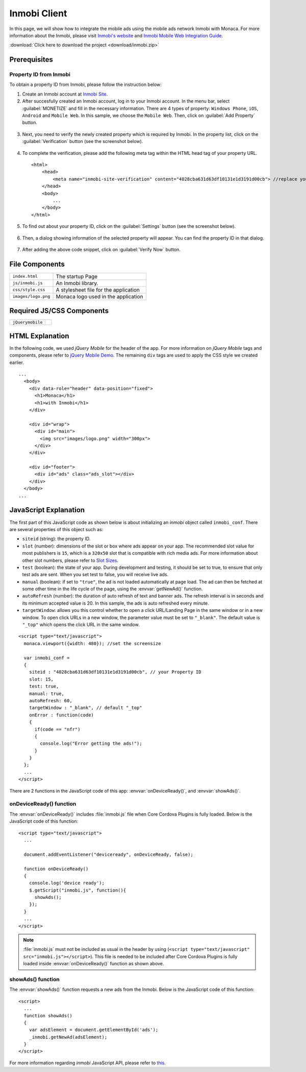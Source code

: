 .. _inmobi_sample:

============================================
Inmobi Client
============================================

.. rst-class:: right-menu


In this page, we will show how to integrate the mobile ads using the mobile ads network Inmobi with Monaca. For more information about the Inmobi, please visit `Inmobi\'s website <http://www.inmobi.com/>`_ and `Inmobi Mobile Web Integration Guide <https://support.inmobi.com/monetize/integration/mobile-web/>`_.


.. raw:: html

  <div class="iframe-samples">
    <iframe src="https://monaca.github.io/project-templates/17-inmobi-client/www/index.html"></iframe>
  </div>


:download:`Click here to download the project <download/inmobi.zip>`

Prerequisites
============================================

Property ID from Inmobi
^^^^^^^^^^^^^^^^^^^^^^^^^^^^^^^^^^

To obtain a property ID from Inmobi, please follow the instruction below:

1. Create an Inmobi account at `Inmobi Site <https://www.inmobi.com/user/register.html?locale=en_us>`_.

2. After succesfully created an Inmobi account, log in to your Inmobi account. In the menu bar, select :guilabel:`MONETIZE` and fill in the necessary information. There are 4 types of property: ``Windows Phone``, ``iOS``, ``Android`` and ``Mobile Web``. In this sample, we choose the ``Mobile Web``. Then, click on :guilabel:`Add Property` button.

 .. image:: images/inmobi/inmobi_1.png
    :width: 90%

3. Next, you need to verify the newly created property which is required by Inmobi. In the property list, click on the :guilabel:`Verification` button (see the screenshot below).

 .. image:: images/inmobi/inmobi_3.png
    :width: 90%

4. To complete the verification, please add the following meta tag within the HTML head tag of your property URL.

  ::

    <html>
        <head>
            <meta name="inmobi-site-verification" content="4028cba631d63df10131e1d3191d00cb"> //replace your property ID here
        </head>
        <body>
            ...
        </body>
    </html>

5. To find out about your property ID, click on the :guilabel:`Settings` button (see the screenshot below).

 .. image:: images/inmobi/inmobi_5.png
    :width: 90%

6. Then, a dialog showing information of the selected property will appear. You can find the property ID in that dialog.

 .. image:: images/inmobi/inmobi_6.png
    :width: 90%

7. After adding the above code snippet, click on :guilabel:`Verify Now` button.

 .. image:: images/inmobi/inmobi_4.png
    :width: 90%



File Components
=========================

.. image:: images/inmobi/1.png
    :width: 200px
    :align: center

======================== ===================================================================================================================================== 
``index.html``             The startup Page

``js/inmobi.js``           An Inmobi library.

``css/style.css``          A stylesheet file for the application

``images/logo.png``        Monaca logo used in the application
======================== =====================================================================================================================================

Required JS/CSS Components
============================================

============================ ============================
``jQuerymobile``
============================ ============================

HTML Explanation
=======================

In the following code, we used *jQuery Mobile* for the header of the app. For more information on *jQuery Mobile* tags and components, please refer to `jQuery Mobile Demo <http://jquerymobile.com/demos/1.2.0/>`_. The remaining ``div`` tags are used to apply the CSS style we created earlier.

::

  ...
    <body>
      <div data-role="header" data-position="fixed">
        <h1>Monaca</h1>
        <h1>with Inmobi</h1>
      </div>
    
      <div id="wrap">
        <div id="main">
          <img src="images/logo.png" width="300px">   
        </div>
      </div>

      <div id="footer">
        <div id="ads" class="ads_slot"></div>     
      </div>
    </body>   
  ...

.. figure:: images/inmobi/inmobi.png
   :width: 270px
   :align: center


JavaScript Explanation
===================================

The first part of this JavaScript code as shown below is about initializing an *inmobi* object called ``inmobi_conf``. There are several properties of this object such as:
  
- ``siteid`` (string): the property ID. 
- ``slot`` (number):  dimensions of the slot or box where ads appear on your app. The recommended slot value for most publishers is ``15``, which is a ``320x50`` slot that is compatible with rich media ads. For more information about other slot numbers, please refer to `Slot Sizes <https://support.inmobi.com/monetize/integration/mobile-web/mobile-web-integration-guide#integrating-the-ad-code>`_.
- ``test`` (boolean): the state of your app. During development and testing, it should be set to true, to ensure that only test ads are sent. When you set test to false, you will receive live ads.
- ``manual`` (boolean): if set to ``"true"``, the ad is not loaded automatically at page load. The ad can then be fetched at some other time in the life cycle of the page, using the :envvar:`getNewAd()` function.
- ``autoRefresh`` (number): the duration of auto refresh of text and banner ads. The refresh interval is in seconds and its minimum accepted value is 20. In this sample, the ads is auto refreshed every minute.
- ``targetWindow``: allows you this control whether to open a click URL/Landing Page in the same window or in a new window. To open click URLs in a new window, the parameter value must be set to ``"_blank"``. The default value is ``"_top"`` which opens the click URL in the same window.


::

    <script type="text/javascript">
      monaca.viewport({width: 480}); //set the screensize

      var inmobi_conf = 
      {
        siteid : "4028cba631d63df10131e1d3191d00cb", // your Property ID
        slot: 15,
        test: true,
        manual: true,
        autoRefresh: 60,
        targetWindow : "_blank", // default "_top"
        onError : function(code) 
        {
          if(code == "nfr") 
          {
            console.log("Error getting the ads!"); 
          }
        }
      };
      ...
    </script> 


There are 2 functions in the JavaScript code of this app: :envvar:`onDeviceReady()`, and :envvar:`showAds()`.

onDeviceReady() function
^^^^^^^^^^^^^^^^^^^^^^^^^^^^^^^

The :envvar:`onDeviceReady()` includes :file:`inmobi.js` file when Core Cordova Plugins is fully loaded. Below is the JavaScript code of this function:

::

    <script type="text/javascript">
      ...

      document.addEventListener("deviceready", onDeviceReady, false);

      function onDeviceReady()
      {
        console.log('device ready');
        $.getScript("inmobi.js", function(){
          showAds();
        });   
      }
      ...
    </script>

.. note:: :file:`inmobi.js` must not be included as usual in the header  by using (``<script type="text/javascript" src="inmobi.js"></script>``). This file is needed to be included after Core Cordova Plugins is fully loaded inside :envvar:`onDeviceReady()` function as shown above. 

showAds() function
^^^^^^^^^^^^^^^^^^^^^^^^^^^^^

The :envvar:`showAds()` function requests a new ads from the Inmobi. Below is the JavaScript code of this function:

::

    <script>     
      ...
      function showAds() 
      {
        var adsElement = document.getElementById('ads');
        _inmobi.getNewAd(adsElement);
      }  
    </script>

For more information regarding *inmobi* JavaScript API, please refer to `this <http://developer.inmobi.com/wiki/index.php?title=JavaScript>`_.














